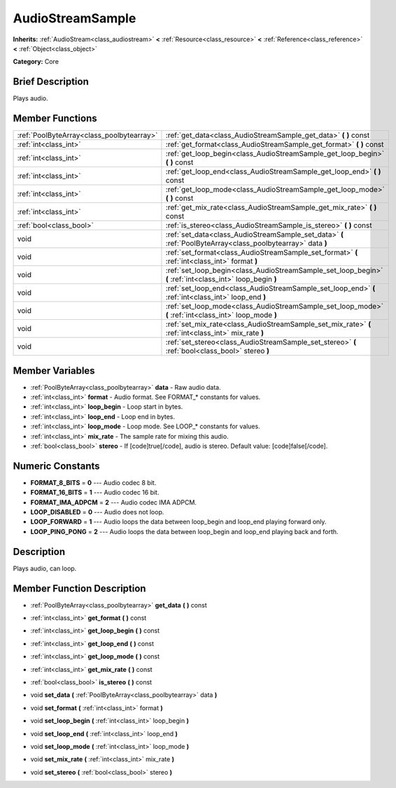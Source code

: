 .. Generated automatically by doc/tools/makerst.py in Godot's source tree.
.. DO NOT EDIT THIS FILE, but the AudioStreamSample.xml source instead.
.. The source is found in doc/classes or modules/<name>/doc_classes.

.. _class_AudioStreamSample:

AudioStreamSample
=================

**Inherits:** :ref:`AudioStream<class_audiostream>` **<** :ref:`Resource<class_resource>` **<** :ref:`Reference<class_reference>` **<** :ref:`Object<class_object>`

**Category:** Core

Brief Description
-----------------

Plays audio.

Member Functions
----------------

+--------------------------------------------+----------------------------------------------------------------------------------------------------------------+
| :ref:`PoolByteArray<class_poolbytearray>`  | :ref:`get_data<class_AudioStreamSample_get_data>`  **(** **)** const                                           |
+--------------------------------------------+----------------------------------------------------------------------------------------------------------------+
| :ref:`int<class_int>`                      | :ref:`get_format<class_AudioStreamSample_get_format>`  **(** **)** const                                       |
+--------------------------------------------+----------------------------------------------------------------------------------------------------------------+
| :ref:`int<class_int>`                      | :ref:`get_loop_begin<class_AudioStreamSample_get_loop_begin>`  **(** **)** const                               |
+--------------------------------------------+----------------------------------------------------------------------------------------------------------------+
| :ref:`int<class_int>`                      | :ref:`get_loop_end<class_AudioStreamSample_get_loop_end>`  **(** **)** const                                   |
+--------------------------------------------+----------------------------------------------------------------------------------------------------------------+
| :ref:`int<class_int>`                      | :ref:`get_loop_mode<class_AudioStreamSample_get_loop_mode>`  **(** **)** const                                 |
+--------------------------------------------+----------------------------------------------------------------------------------------------------------------+
| :ref:`int<class_int>`                      | :ref:`get_mix_rate<class_AudioStreamSample_get_mix_rate>`  **(** **)** const                                   |
+--------------------------------------------+----------------------------------------------------------------------------------------------------------------+
| :ref:`bool<class_bool>`                    | :ref:`is_stereo<class_AudioStreamSample_is_stereo>`  **(** **)** const                                         |
+--------------------------------------------+----------------------------------------------------------------------------------------------------------------+
| void                                       | :ref:`set_data<class_AudioStreamSample_set_data>`  **(** :ref:`PoolByteArray<class_poolbytearray>` data  **)** |
+--------------------------------------------+----------------------------------------------------------------------------------------------------------------+
| void                                       | :ref:`set_format<class_AudioStreamSample_set_format>`  **(** :ref:`int<class_int>` format  **)**               |
+--------------------------------------------+----------------------------------------------------------------------------------------------------------------+
| void                                       | :ref:`set_loop_begin<class_AudioStreamSample_set_loop_begin>`  **(** :ref:`int<class_int>` loop_begin  **)**   |
+--------------------------------------------+----------------------------------------------------------------------------------------------------------------+
| void                                       | :ref:`set_loop_end<class_AudioStreamSample_set_loop_end>`  **(** :ref:`int<class_int>` loop_end  **)**         |
+--------------------------------------------+----------------------------------------------------------------------------------------------------------------+
| void                                       | :ref:`set_loop_mode<class_AudioStreamSample_set_loop_mode>`  **(** :ref:`int<class_int>` loop_mode  **)**      |
+--------------------------------------------+----------------------------------------------------------------------------------------------------------------+
| void                                       | :ref:`set_mix_rate<class_AudioStreamSample_set_mix_rate>`  **(** :ref:`int<class_int>` mix_rate  **)**         |
+--------------------------------------------+----------------------------------------------------------------------------------------------------------------+
| void                                       | :ref:`set_stereo<class_AudioStreamSample_set_stereo>`  **(** :ref:`bool<class_bool>` stereo  **)**             |
+--------------------------------------------+----------------------------------------------------------------------------------------------------------------+

Member Variables
----------------

- :ref:`PoolByteArray<class_poolbytearray>` **data** - Raw audio data.
- :ref:`int<class_int>` **format** - Audio format. See FORMAT_* constants for values.
- :ref:`int<class_int>` **loop_begin** - Loop start in bytes.
- :ref:`int<class_int>` **loop_end** - Loop end in bytes.
- :ref:`int<class_int>` **loop_mode** - Loop mode. See LOOP_* constants for values.
- :ref:`int<class_int>` **mix_rate** - The sample rate for mixing this audio.
- :ref:`bool<class_bool>` **stereo** - If [code]true[/code], audio is stereo. Default value: [code]false[/code].

Numeric Constants
-----------------

- **FORMAT_8_BITS** = **0** --- Audio codec 8 bit.
- **FORMAT_16_BITS** = **1** --- Audio codec 16 bit.
- **FORMAT_IMA_ADPCM** = **2** --- Audio codec IMA ADPCM.
- **LOOP_DISABLED** = **0** --- Audio does not loop.
- **LOOP_FORWARD** = **1** --- Audio loops the data between loop_begin and loop_end playing forward only.
- **LOOP_PING_PONG** = **2** --- Audio loops the data between loop_begin and loop_end playing back and forth.

Description
-----------

Plays audio, can loop.

Member Function Description
---------------------------

.. _class_AudioStreamSample_get_data:

- :ref:`PoolByteArray<class_poolbytearray>`  **get_data**  **(** **)** const

.. _class_AudioStreamSample_get_format:

- :ref:`int<class_int>`  **get_format**  **(** **)** const

.. _class_AudioStreamSample_get_loop_begin:

- :ref:`int<class_int>`  **get_loop_begin**  **(** **)** const

.. _class_AudioStreamSample_get_loop_end:

- :ref:`int<class_int>`  **get_loop_end**  **(** **)** const

.. _class_AudioStreamSample_get_loop_mode:

- :ref:`int<class_int>`  **get_loop_mode**  **(** **)** const

.. _class_AudioStreamSample_get_mix_rate:

- :ref:`int<class_int>`  **get_mix_rate**  **(** **)** const

.. _class_AudioStreamSample_is_stereo:

- :ref:`bool<class_bool>`  **is_stereo**  **(** **)** const

.. _class_AudioStreamSample_set_data:

- void  **set_data**  **(** :ref:`PoolByteArray<class_poolbytearray>` data  **)**

.. _class_AudioStreamSample_set_format:

- void  **set_format**  **(** :ref:`int<class_int>` format  **)**

.. _class_AudioStreamSample_set_loop_begin:

- void  **set_loop_begin**  **(** :ref:`int<class_int>` loop_begin  **)**

.. _class_AudioStreamSample_set_loop_end:

- void  **set_loop_end**  **(** :ref:`int<class_int>` loop_end  **)**

.. _class_AudioStreamSample_set_loop_mode:

- void  **set_loop_mode**  **(** :ref:`int<class_int>` loop_mode  **)**

.. _class_AudioStreamSample_set_mix_rate:

- void  **set_mix_rate**  **(** :ref:`int<class_int>` mix_rate  **)**

.. _class_AudioStreamSample_set_stereo:

- void  **set_stereo**  **(** :ref:`bool<class_bool>` stereo  **)**


